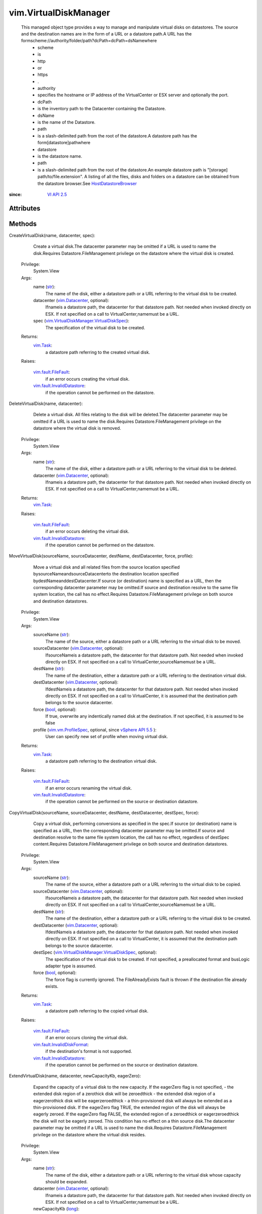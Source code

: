
vim.VirtualDiskManager
======================
  This managed object type provides a way to manage and manipulate virtual disks on datastores. The source and the destination names are in the form of a URL or a datastore path.A URL has the formscheme://authority/folder/path?dcPath=dcPath=dsNamewhere
   * scheme
   * is
   * http
   * or
   * https
   * .
   * authority
   * specifies the hostname or IP address of the VirtualCenter or ESX server and optionally the port.
   * dcPath
   * is the inventory path to the Datacenter containing the Datastore.
   * dsName
   * is the name of the Datastore.
   * path
   * is a slash-delimited path from the root of the datastore.A datastore path has the form[datastore]pathwhere
   * datastore
   * is the datastore name.
   * path
   * is a slash-delimited path from the root of the datastore.An example datastore path is "[storage] path/to/file.extension". A listing of all the files, disks and folders on a datastore can be obtained from the datastore browser.See `HostDatastoreBrowser <vim/host/DatastoreBrowser.rst>`_ 


:since: `VI API 2.5 <vim/version.rst#vimversionversion2>`_


Attributes
----------


Methods
-------


CreateVirtualDisk(name, datacenter, spec):
   Create a virtual disk.The datacenter parameter may be omitted if a URL is used to name the disk.Requires Datastore.FileManagement privilege on the datastore where the virtual disk is created.


  Privilege:
               System.View



  Args:
    name (`str <https://docs.python.org/2/library/stdtypes.html>`_):
       The name of the disk, either a datastore path or a URL referring to the virtual disk to be created.


    datacenter (`vim.Datacenter <vim/Datacenter.rst>`_, optional):
       Ifnameis a datastore path, the datacenter for that datastore path. Not needed when invoked directly on ESX. If not specified on a call to VirtualCenter,namemust be a URL.


    spec (`vim.VirtualDiskManager.VirtualDiskSpec <vim/VirtualDiskManager/VirtualDiskSpec.rst>`_):
       The specification of the virtual disk to be created.




  Returns:
     `vim.Task <vim/Task.rst>`_:
         a datastore path referring to the created virtual disk.

  Raises:

    `vim.fault.FileFault <vim/fault/FileFault.rst>`_: 
       if an error occurs creating the virtual disk.

    `vim.fault.InvalidDatastore <vim/fault/InvalidDatastore.rst>`_: 
       if the operation cannot be performed on the datastore.


DeleteVirtualDisk(name, datacenter):
   Delete a virtual disk. All files relating to the disk will be deleted.The datacenter parameter may be omitted if a URL is used to name the disk.Requires Datastore.FileManagement privilege on the datastore where the virtual disk is removed.


  Privilege:
               System.View



  Args:
    name (`str <https://docs.python.org/2/library/stdtypes.html>`_):
       The name of the disk, either a datastore path or a URL referring to the virtual disk to be deleted.


    datacenter (`vim.Datacenter <vim/Datacenter.rst>`_, optional):
       Ifnameis a datastore path, the datacenter for that datastore path. Not needed when invoked directly on ESX. If not specified on a call to VirtualCenter,namemust be a URL.




  Returns:
     `vim.Task <vim/Task.rst>`_:
         

  Raises:

    `vim.fault.FileFault <vim/fault/FileFault.rst>`_: 
       if an error occurs deleting the virtual disk.

    `vim.fault.InvalidDatastore <vim/fault/InvalidDatastore.rst>`_: 
       if the operation cannot be performed on the datastore.


MoveVirtualDisk(sourceName, sourceDatacenter, destName, destDatacenter, force, profile):
   Move a virtual disk and all related files from the source location specified bysourceNameandsourceDatacenterto the destination location specified bydestNameanddestDatacenter.If source (or destination) name is specified as a URL, then the corresponding datacenter parameter may be omitted.If source and destination resolve to the same file system location, the call has no effect.Requires Datastore.FileManagement privilege on both source and destination datastores.


  Privilege:
               System.View



  Args:
    sourceName (`str <https://docs.python.org/2/library/stdtypes.html>`_):
       The name of the source, either a datastore path or a URL referring to the virtual disk to be moved.


    sourceDatacenter (`vim.Datacenter <vim/Datacenter.rst>`_, optional):
       IfsourceNameis a datastore path, the datacenter for that datastore path. Not needed when invoked directly on ESX. If not specified on a call to VirtualCenter,sourceNamemust be a URL.


    destName (`str <https://docs.python.org/2/library/stdtypes.html>`_):
       The name of the destination, either a datastore path or a URL referring to the destination virtual disk.


    destDatacenter (`vim.Datacenter <vim/Datacenter.rst>`_, optional):
       IfdestNameis a datastore path, the datacenter for that datastore path. Not needed when invoked directly on ESX. If not specified on a call to VirtualCenter, it is assumed that the destination path belongs to the source datacenter.


    force (`bool <https://docs.python.org/2/library/stdtypes.html>`_, optional):
       If true, overwrite any indentically named disk at the destination. If not specified, it is assumed to be false


    profile (`vim.vm.ProfileSpec <vim/vm/ProfileSpec.rst>`_, optional, since `vSphere API 5.5 <vim/version.rst#vimversionversion9>`_ ):
       User can specify new set of profile when moving virtual disk.




  Returns:
     `vim.Task <vim/Task.rst>`_:
         a datastore path referring to the destination virtual disk.

  Raises:

    `vim.fault.FileFault <vim/fault/FileFault.rst>`_: 
       if an error occurs renaming the virtual disk.

    `vim.fault.InvalidDatastore <vim/fault/InvalidDatastore.rst>`_: 
       if the operation cannot be performed on the source or destination datastore.


CopyVirtualDisk(sourceName, sourceDatacenter, destName, destDatacenter, destSpec, force):
   Copy a virtual disk, performing conversions as specified in the spec.If source (or destination) name is specified as a URL, then the corresponding datacenter parameter may be omitted.If source and destination resolve to the same file system location, the call has no effect, regardless of destSpec content.Requires Datastore.FileManagement privilege on both source and destination datastores.


  Privilege:
               System.View



  Args:
    sourceName (`str <https://docs.python.org/2/library/stdtypes.html>`_):
       The name of the source, either a datastore path or a URL referring to the virtual disk to be copied.


    sourceDatacenter (`vim.Datacenter <vim/Datacenter.rst>`_, optional):
       IfsourceNameis a datastore path, the datacenter for that datastore path. Not needed when invoked directly on ESX. If not specified on a call to VirtualCenter,sourceNamemust be a URL.


    destName (`str <https://docs.python.org/2/library/stdtypes.html>`_):
       The name of the destination, either a datastore path or a URL referring to the virtual disk to be created.


    destDatacenter (`vim.Datacenter <vim/Datacenter.rst>`_, optional):
       IfdestNameis a datastore path, the datacenter for that datastore path. Not needed when invoked directly on ESX. If not specified on a call to VirtualCenter, it is assumed that the destination path belongs to the source datacenter.


    destSpec (`vim.VirtualDiskManager.VirtualDiskSpec <vim/VirtualDiskManager/VirtualDiskSpec.rst>`_, optional):
       The specification of the virtual disk to be created. If not specified, a preallocated format and busLogic adapter type is assumed.


    force (`bool <https://docs.python.org/2/library/stdtypes.html>`_, optional):
       The force flag is currently ignored. The FileAlreadyExists fault is thrown if the destination file already exists.




  Returns:
     `vim.Task <vim/Task.rst>`_:
         a datastore path referring to the copied virtual disk.

  Raises:

    `vim.fault.FileFault <vim/fault/FileFault.rst>`_: 
       if an error occurs cloning the virtual disk.

    `vim.fault.InvalidDiskFormat <vim/fault/InvalidDiskFormat.rst>`_: 
       if the destination's format is not supported.

    `vim.fault.InvalidDatastore <vim/fault/InvalidDatastore.rst>`_: 
       if the operation cannot be performed on the source or destination datastore.


ExtendVirtualDisk(name, datacenter, newCapacityKb, eagerZero):
   Expand the capacity of a virtual disk to the new capacity. If the eagerZero flag is not specified, - the extended disk region of a zerothick disk will be zeroedthick - the extended disk region of a eagerzerothick disk will be eagerzeroedthick - a thin-provisioned disk will always be extended as a thin-provisioned disk. If the eagerZero flag TRUE, the extended region of the disk will always be eagerly zeroed. If the eagerZero flag FALSE, the extended region of a zeroedthick or eagerzeroedthick the disk will not be eagerly zeroed. This condition has no effect on a thin source disk.The datacenter parameter may be omitted if a URL is used to name the disk.Requires Datastore.FileManagement privilege on the datastore where the virtual disk resides.


  Privilege:
               System.View



  Args:
    name (`str <https://docs.python.org/2/library/stdtypes.html>`_):
       The name of the disk, either a datastore path or a URL referring to the virtual disk whose capacity should be expanded.


    datacenter (`vim.Datacenter <vim/Datacenter.rst>`_, optional):
       Ifnameis a datastore path, the datacenter for that datastore path. Not needed when invoked directly on ESX. If not specified on a call to VirtualCenter,namemust be a URL.


    newCapacityKb (`long <https://docs.python.org/2/library/stdtypes.html>`_):
       The new capacty of the virtual disk in Kb.


    eagerZero (`bool <https://docs.python.org/2/library/stdtypes.html>`_, optional, since `vSphere API 4.0 <vim/version.rst#vimversionversion5>`_ ):
       If true, the extended part of the disk will be explicitly filled with zeroes.




  Returns:
     `vim.Task <vim/Task.rst>`_:
         

  Raises:

    `vim.fault.FileFault <vim/fault/FileFault.rst>`_: 
       if an error occurs extending the virtual disk.

    `vim.fault.InvalidDatastore <vim/fault/InvalidDatastore.rst>`_: 
       if the operation cannot be performed on the datastore.


QueryVirtualDiskFragmentation(name, datacenter):
   Return the percentage of fragmentation of the sparse virtual disk. This is the fragmentation of virtual disk file(s) in the host operating system, not the fragmentation of the guest operating systemS filesystem inside the virtual disk.The datacenter parameter may be omitted if a URL is used to name the disk.Requires Datastore.FileManagement privilege on the datastore where the virtual disk resides.


  Privilege:
               System.View



  Args:
    name (`str <https://docs.python.org/2/library/stdtypes.html>`_):
       The name of the disk, either a datastore path or a URL referring to the virtual disk for which to return the percentage of fragmentation.


    datacenter (`vim.Datacenter <vim/Datacenter.rst>`_, optional):
       Ifnameis a datastore path, the datacenter for that datastore path. Not needed when invoked directly on ESX. If not specified on a call to VirtualCenter,namemust be a URL.




  Returns:
    `int <https://docs.python.org/2/library/stdtypes.html>`_:
         the percentage of fragmentation (as an integer between 0 and 100) of the sparse virtual disk.

  Raises:

    `vim.fault.FileFault <vim/fault/FileFault.rst>`_: 
       if an error occurs reading the virtual disk.

    `vim.fault.InvalidDatastore <vim/fault/InvalidDatastore.rst>`_: 
       if the operation cannot be performed on the datastore.


DefragmentVirtualDisk(name, datacenter):
   Defragment a sparse virtual disk. This is defragmentation of the virtual disk file(s) in the host operating system, not defragmentation of the guest operating system filesystem inside the virtual disk.The datacenter parameter may be omitted if a URL is used to name the disk.Requires Datastore.FileManagement privilege on the datastore where the virtual disk resides.


  Privilege:
               System.View



  Args:
    name (`str <https://docs.python.org/2/library/stdtypes.html>`_):
       The name of the disk, either a datastore path or a URL referring to the virtual disk that should be defragmented.


    datacenter (`vim.Datacenter <vim/Datacenter.rst>`_, optional):
       Ifnameis a datastore path, the datacenter for that datastore path. Not needed when invoked directly on ESX. If not specified on a call to VirtualCenter,namemust be a URL.




  Returns:
     `vim.Task <vim/Task.rst>`_:
         

  Raises:

    `vim.fault.FileFault <vim/fault/FileFault.rst>`_: 
       if an error occurs defragmenting the virtual disk.

    `vim.fault.InvalidDatastore <vim/fault/InvalidDatastore.rst>`_: 
       if the operation cannot be performed on the datastore.


ShrinkVirtualDisk(name, datacenter, copy):
   Shrink a sparse virtual disk.The datacenter parameter may be omitted if a URL is used to name the disk.The optional parametercopyspecifies whether to shrink the disk in copy-shrink mode or in-place mode. In copy-shrink mode, additional space is required, but will result in a shrunk disk that is also defragmented. In-place shrink does not require additional space, but will increase fragmentation. The default behavior is to perform copy-shrink if the parameter is not specified.Requires Datastore.FileManagement privilege on the datastore where the virtual disk resides.


  Privilege:
               System.View



  Args:
    name (`str <https://docs.python.org/2/library/stdtypes.html>`_):
       The name of the disk, either a datastore path or a URL referring to the virtual disk that should be shrink.


    datacenter (`vim.Datacenter <vim/Datacenter.rst>`_, optional):
       Ifnameis a datastore path, the datacenter for that datastore path. Not needed when invoked directly on ESX. If not specified on a call to VirtualCenter,namemust be a URL.


    copy (`bool <https://docs.python.org/2/library/stdtypes.html>`_, optional):
       If true or omitted, performs shrink in copy-shrink mode, otherwise shrink in in-place mode.




  Returns:
     `vim.Task <vim/Task.rst>`_:
         

  Raises:

    `vim.fault.FileFault <vim/fault/FileFault.rst>`_: 
       if an error occurs shrinking the virtual disk.

    `vim.fault.InvalidDatastore <vim/fault/InvalidDatastore.rst>`_: 
       if the operation cannot be performed on the datastore.


InflateVirtualDisk(name, datacenter):
   Inflate a sparse or thin-provisioned virtual disk up to the full size. Additional space allocated to the disk as a result of this operation will be filled with zeroes.The datacenter parameter may be omitted if a URL is used to name the disk.Requires Datastore.FileManagement privilege on the datastore where the virtual disk resides.


  Privilege:
               System.View



  Args:
    name (`str <https://docs.python.org/2/library/stdtypes.html>`_):
       The name of the disk, either a datastore path or a URL referring to the virtual disk that should be inflated.


    datacenter (`vim.Datacenter <vim/Datacenter.rst>`_, optional):
       Ifnameis a datastore path, the datacenter for that datastore path. Not needed when invoked directly on ESX. If not specified on a call to VirtualCenter,namemust be a URL.




  Returns:
     `vim.Task <vim/Task.rst>`_:
         

  Raises:

    `vim.fault.FileFault <vim/fault/FileFault.rst>`_: 
       if an error occurs inflating the virtual disk.

    `vim.fault.InvalidDatastore <vim/fault/InvalidDatastore.rst>`_: 
       if the operation cannot be performed on the datastore.


EagerZeroVirtualDisk(name, datacenter):
   Explicitly zero out unaccessed parts zeroedthick disk. Effectively a no-op if the disk is already eagerZeroedThick. Unlike zeroFillVirtualDisk, which wipes the entire disk, this operation only affects previously unaccessed parts of the disk.The datacenter parameter may be omitted if a URL is used to name the disk.Requires Datastore.FileManagement privilege on the datastore where the virtual disk resides.
  since: `vSphere API 4.0 <vim/version.rst#vimversionversion5>`_


  Privilege:
               System.View



  Args:
    name (`str <https://docs.python.org/2/library/stdtypes.html>`_):
       The name of the disk, either a datastore path or a URL referring to the virtual disk that should be inflated.


    datacenter (`vim.Datacenter <vim/Datacenter.rst>`_, optional):
       Ifnameis a datastore path, the datacenter for that datastore path. Not needed when invoked directly on ESX. If not specified on a call to VirtualCenter,namemust be a URL.




  Returns:
     `vim.Task <vim/Task.rst>`_:
         

  Raises:

    `vim.fault.FileFault <vim/fault/FileFault.rst>`_: 
       if an error occurs while eager-zeroing the virtual disk.

    `vim.fault.InvalidDatastore <vim/fault/InvalidDatastore.rst>`_: 
       if the operation cannot be performed on the datastore.


ZeroFillVirtualDisk(name, datacenter):
   Overwrite all blocks of the virtual disk with zeros. All data will be lost.The datacenter parameter may be omitted if a URL is used to name the disk.Requires Datastore.FileManagement privilege on the datastore where the virtual disk resides.


  Privilege:
               System.View



  Args:
    name (`str <https://docs.python.org/2/library/stdtypes.html>`_):
       The name of the disk, either a datastore path or a URL referring to the virtual disk whose blocks should be overwritten with zeroes.


    datacenter (`vim.Datacenter <vim/Datacenter.rst>`_, optional):
       Ifnameis a datastore path, the datacenter for that datastore path. Not needed when invoked directly on ESX. If not specified on a call to VirtualCenter,namemust be a URL.




  Returns:
     `vim.Task <vim/Task.rst>`_:
         

  Raises:

    `vim.fault.FileFault <vim/fault/FileFault.rst>`_: 
       if an error occurs zero filling the virtual disk.

    `vim.fault.InvalidDatastore <vim/fault/InvalidDatastore.rst>`_: 
       if the operation cannot be performed on the datastore.


SetVirtualDiskUuid(name, datacenter, uuid):
   Set the virtual disk SCSI inquiry page 0x83 data.The datacenter parameter may be omitted if a URL is used to name the disk.Requires Datastore.FileManagement privilege on the datastore where the virtual disk resides.


  Privilege:
               System.View



  Args:
    name (`str <https://docs.python.org/2/library/stdtypes.html>`_):
       The name of the disk, either a datastore path or a URL referring to the virtual disk whose SCSI inquiry page 0x83 data should be set.


    datacenter (`vim.Datacenter <vim/Datacenter.rst>`_, optional):
       Ifnameis a datastore path, the datacenter for that datastore path. Not needed when invoked directly on ESX. If not specified on a call to VirtualCenter,namemust be a URL.


    uuid (`str <https://docs.python.org/2/library/stdtypes.html>`_):
       The hex representation of the unique ID for this virtual disk.




  Returns:
    None
         

  Raises:

    `vim.fault.FileFault <vim/fault/FileFault.rst>`_: 
       if an error occurs updating the virtual disk.

    `vim.fault.InvalidDatastore <vim/fault/InvalidDatastore.rst>`_: 
       if the operation cannot be performed on the datastore.


QueryVirtualDiskUuid(name, datacenter):
   Get the virtual disk SCSI inquiry page 0x83 data.The datacenter parameter may be omitted if a URL is used to name the disk.Requires Datastore.FileManagement privilege on the datastore where the virtual disk resides.


  Privilege:
               System.View



  Args:
    name (`str <https://docs.python.org/2/library/stdtypes.html>`_):
       The name of the disk, either a datastore path or a URL referring to the virtual disk from which to get SCSI inquiry page 0x83 data.


    datacenter (`vim.Datacenter <vim/Datacenter.rst>`_, optional):
       Ifnameis a datastore path, the datacenter for that datastore path. Not needed when invoked directly on ESX. If not specified on a call to VirtualCenter,namemust be a URL.




  Returns:
    `str <https://docs.python.org/2/library/stdtypes.html>`_:
         The hex representation of the unique ID for this virtual disk.

  Raises:

    `vim.fault.FileFault <vim/fault/FileFault.rst>`_: 
       if an error occurs reading the virtual disk.

    `vim.fault.InvalidDatastore <vim/fault/InvalidDatastore.rst>`_: 
       if the operation cannot be performed on the datastore.


QueryVirtualDiskGeometry(name, datacenter):
   Get the disk geometry information for the virtual disk.The datacenter parameter may be omitted if a URL is used to name the disk.Requires Datastore.FileManagement privilege on the datastore where the virtual disk resides.


  Privilege:
               System.View



  Args:
    name (`str <https://docs.python.org/2/library/stdtypes.html>`_):
       The name of the disk, either a datastore path or a URL referring to the virtual disk from which to get geometry information.


    datacenter (`vim.Datacenter <vim/Datacenter.rst>`_, optional):
       Ifnameis a datastore path, the datacenter for that datastore path. Not needed when invoked directly on ESX. If not specified on a call to VirtualCenter,namemust be a URL.




  Returns:
    `vim.host.DiskDimensions.Chs <vim/host/DiskDimensions/Chs.rst>`_:
         The geometry information for this virtual disk.

  Raises:

    `vim.fault.FileFault <vim/fault/FileFault.rst>`_: 
       if an error occurs reading the virtual disk.

    `vim.fault.InvalidDatastore <vim/fault/InvalidDatastore.rst>`_: 
       if the operation cannot be performed on the datastore.


